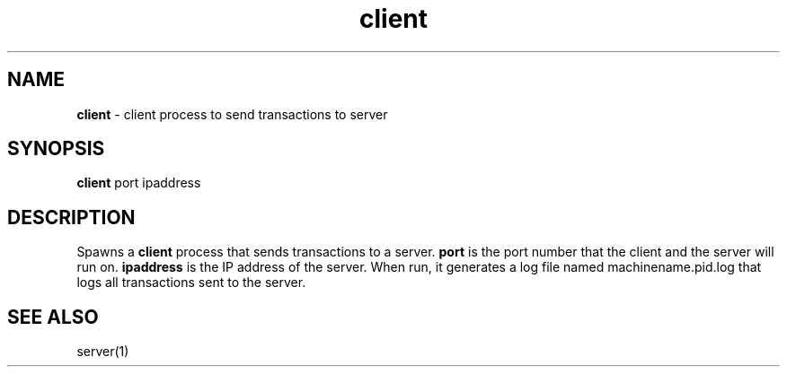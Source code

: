 .TH client 1 "21 Nov 2022" "version 1.0" "Client Manual"
.SH NAME
\fBclient\fP - client process to send transactions to server
.SH SYNOPSIS
\fBclient\fP port ipaddress
.SH DESCRIPTION
Spawns a \fBclient\fP process that sends transactions to a server.
\fBport\fP is the port number that the client and the server will run on.
\fBipaddress\fP is the IP address of the server.
When run, it generates a log file named machinename.pid.log that logs all transactions sent to the server.
.SH SEE ALSO
server(1)

